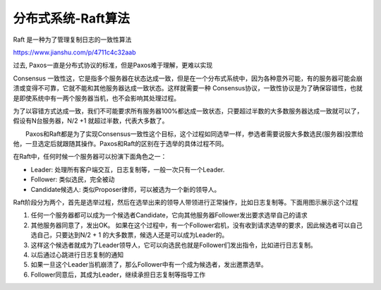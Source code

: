 分布式系统-Raft算法
===================

Raft 是一种为了管理复制日志的一致性算法

https://www.jianshu.com/p/4711c4c32aab

过去, Paxos一直是分布式协议的标准，但是Paxos难于理解，更难以实现

Consensus
一致性这，它是指多个服务器在状态达成一致，但是在一个分布式系统中，因为各种意外可能，有的服务器可能会崩溃或变得不可靠，它就不能和其他服务器达成一致状态。这样就需要一种
Consensus协议，一致性协议是为了确保容错性，也就是即使系统中有一两个服务器当机，也不会影响其处理过程。

为了以容错方式达成一致，我们不可能要求所有服务器100%都达成一致状态，只要超过半数的大多数服务器达成一致就可以了，假设有N台服务器，N/2
+1 就超过半数，代表大多数了。

　　Paxos和Raft都是为了实现Consensus一致性这个目标，这个过程如同选举一样，参选者需要说服大多数选民(服务器)投票给他，一旦选定后就跟随其操作。Paxos和Raft的区别在于选举的具体过程不同。

在Raft中，任何时候一个服务器可以扮演下面角色之一：

-  Leader: 处理所有客户端交互，日志复制等，一般一次只有一个Leader.
-  Follower: 类似选民，完全被动
-  Candidate候选人: 类似Proposer律师，可以被选为一个新的领导人。

Raft阶段分为两个，首先是选举过程，然后在选举出来的领导人带领进行正常操作，比如日志复制等。下面用图示展示这个过程

1. 任何一个服务器都可以成为一个候选者Candidate，它向其他服务器Follower发出要求选举自己的请求
2. 其他服务器同意了，发出OK。
   如果在这个过程中，有一个Follower宕机，没有收到请求选举的要求，因此候选者可以自己选自己，只要达到N/2
   + 1 的大多数票，候选人还是可以成为Leader的。
3. 这样这个候选者就成为了Leader领导人，它可以向选民也就是Follower们发出指令，比如进行日志复制。
4. 以后通过心跳进行日志复制的通知
5. 如果一旦这个Leader当机崩溃了，那么Follower中有一个成为候选者，发出邀票选举。
6. Follower同意后，其成为Leader，继续承担日志复制等指导工作

